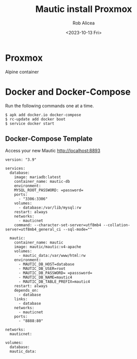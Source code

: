 #+title: Mautic install Proxmox
#+DESCRIPTION: the best open-source marketing software
#+DATE: <2023-10-13 Fri>
#+AUTHOR: Rob Alicea
#+TAGS: alpine-linux mautic


#+BEGIN_CENTER
[[/img/mautic.jpg]]
#+END_CENTER

* Proxmox
Alpine container


* Docker and Docker-Compose

Run the following commands one at a time.

#+begin_src
$ apk add docker.io docker-compose
$ rc-update add docker boot
$ service docker start
#+end_src

** Docker-Compose Template
Access your new Mautic http://localhost:8893

#+begin_src c bash
version: "3.9"

services:
  database:
    image: mariadb:latest
    container_name: mautic-db
    environment:
    MYSQL_ROOT_PASSWORD: =password=
    ports:
      - "3306:3306"
    volumes:
      - database:/var/lib/mysql:rw
    restart: always
    networks:
      - mauticnet
    command: --character-set-server=utf8mb4 --collation-server=utf8mb4_general_ci --sql-mode=""

  mautic:
    container_name: mautic
    image: mautic/mautic:v4-apache
    volumes:
      - mautic_data:/var/www/html:rw
    environment:
      - MAUTIC_DB_HOST=database
      - MAUTIC_DB_USER=root
      - MAUTIC_DB_PASSWORD= =passsword=
      - MAUTIC_DB_NAME=mautic4
      - MAUTIC_DB_TABLE_PREFIX=mautic4
    restart: always
    depends_on:
      - database
    links:
      - database
    networks:
      - mauticnet
    ports:
      - "8888:80"

networks:
  mauticnet:

volumes:
  database:
  mautic_data:
#+end_src

#+BEGIN_CENTER
[[/img/logo.svg]]
#+END_CENTER
